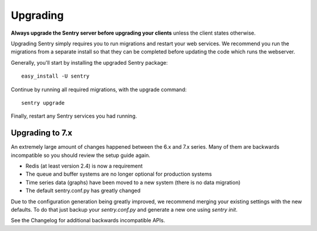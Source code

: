 Upgrading
=========

**Always upgrade the Sentry server before upgrading your clients** unless
the client states otherwise.

Upgrading Sentry simply requires you to run migrations and restart your web services. We recommend
you run the migrations from a separate install so that they can be completed before updating the
code which runs the webserver.

Generally, you'll start by installing the upgraded Sentry package::

    easy_install -U sentry

Continue by running all required migrations, with the upgrade command::

    sentry upgrade

Finally, restart any Sentry services you had running.

Upgrading to 7.x
~~~~~~~~~~~~~~~~

An extremely large amount of changes happened between the 6.x and 7.x series. Many of them are backwards incompatible so you should review the setup guide again.

- Redis (at least version 2.4) is now a requirement
- The queue and buffer systems are no longer optional for production systems
- Time series data (graphs) have been moved to a new system (there is no data migration)
- The default sentry.conf.py has greatly changed

Due to the configuration generation being greatly improved, we recommend merging your existing settings with the new defaults. To do that just backup your `sentry.conf.py` and generate a new one using `sentry init`.

See the Changelog for additional backwards incompatible APIs.
